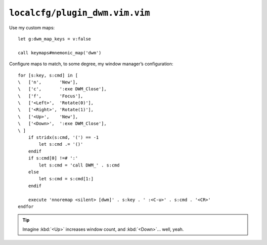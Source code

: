 ``localcfg/plugin_dwm.vim.vim``
===============================

.. _dwm-custom-maps:

Use my custom maps::

    let g:dwm_map_keys = v:false

    call keymaps#mnemonic_map('dwm')

.. seealso::

    * :func:`keymaps#mnemonic_map() <mnemonic_map>`

Configure maps to match, to some degree, my window manager’s configuration::

    for [s:key, s:cmd] in [
    \   ['n',       'New'],
    \   ['c',       ':exe DWM_Close'],
    \   ['f',       'Focus'],
    \   ['<Left>',  'Rotate(0)'],
    \   ['<Right>', 'Rotate(1)'],
    \   ['<Up>',    'New'],
    \   ['<Down>',  ':exe DWM_Close'],
    \ ]
        if stridx(s:cmd, '(') == -1
            let s:cmd .= '()'
        endif
        if s:cmd[0] !=# ':'
            let s:cmd = 'call DWM_' . s:cmd
        else
            let s:cmd = s:cmd[1:]
        endif

        execute 'nnoremap <silent> [dwm]' . s:key . ' :<C-u>' . s:cmd . '<CR>'
    endfor

.. tip::

    Imagine :kbd:`<Up>` increases window count, and :kbd:`<Down>`… well, yeah.
